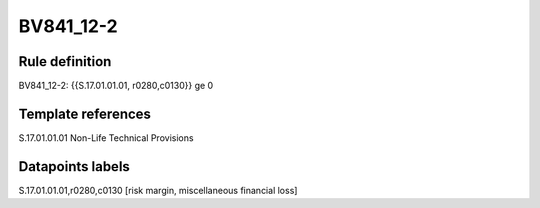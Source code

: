 ==========
BV841_12-2
==========

Rule definition
---------------

BV841_12-2: {{S.17.01.01.01, r0280,c0130}} ge 0


Template references
-------------------

S.17.01.01.01 Non-Life Technical Provisions


Datapoints labels
-----------------

S.17.01.01.01,r0280,c0130 [risk margin, miscellaneous financial loss]




